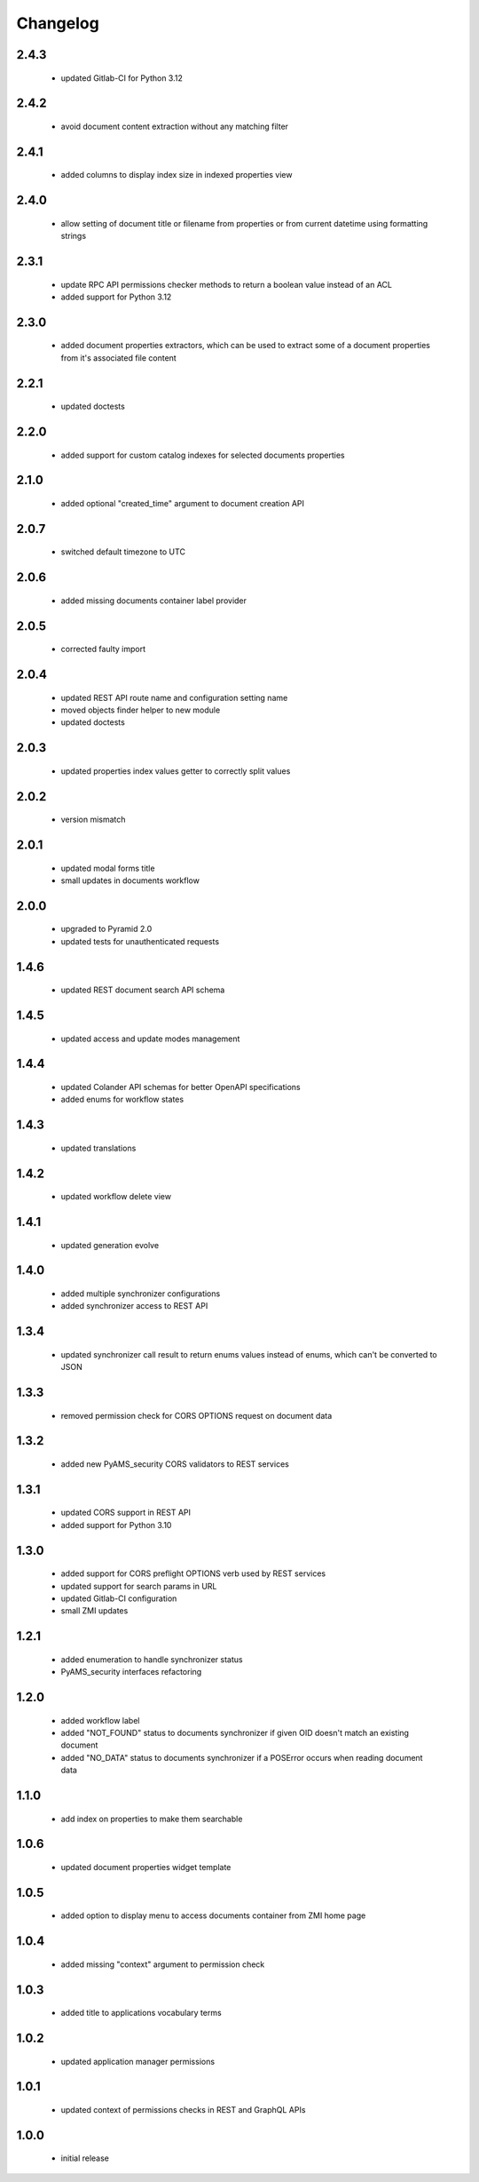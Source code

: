 Changelog
=========

2.4.3
-----
 - updated Gitlab-CI for Python 3.12

2.4.2
-----
 - avoid document content extraction without any matching filter

2.4.1
-----
 - added columns to display index size in indexed properties view

2.4.0
-----
 - allow setting of document title or filename from properties or from current datetime
   using formatting strings

2.3.1
-----
 - update RPC API permissions checker methods to return a boolean value instead of an ACL
 - added support for Python 3.12

2.3.0
-----
 - added document properties extractors, which can be used to extract some of a document properties
   from it's associated file content

2.2.1
-----
 - updated doctests

2.2.0
-----
 - added support for custom catalog indexes for selected documents properties

2.1.0
-----
 - added optional "created_time" argument to document creation API

2.0.7
-----
 - switched default timezone to UTC

2.0.6
-----
 - added missing documents container label provider

2.0.5
-----
 - corrected faulty import

2.0.4
-----
 - updated REST API route name and configuration setting name
 - moved objects finder helper to new module
 - updated doctests

2.0.3
-----
 - updated properties index values getter to correctly split values

2.0.2
-----
 - version mismatch

2.0.1
-----
 - updated modal forms title
 - small updates in documents workflow

2.0.0
-----
 - upgraded to Pyramid 2.0
 - updated tests for unauthenticated requests

1.4.6
-----
 - updated REST document search API schema

1.4.5
-----
 - updated access and update modes management

1.4.4
-----
 - updated Colander API schemas for better OpenAPI specifications
 - added enums for workflow states

1.4.3
-----
 - updated translations

1.4.2
-----
 - updated workflow delete view

1.4.1
-----
 - updated generation evolve

1.4.0
-----
 - added multiple synchronizer configurations
 - added synchronizer access to REST API

1.3.4
-----
 - updated synchronizer call result to return enums values instead of enums, which can't be
   converted to JSON

1.3.3
-----
 - removed permission check for CORS OPTIONS request on document data

1.3.2
-----
 - added new PyAMS_security CORS validators to REST services

1.3.1
-----
 - updated CORS support in REST API
 - added support for Python 3.10

1.3.0
-----
 - added support for CORS preflight OPTIONS verb used by REST services
 - updated support for search params in URL
 - updated Gitlab-CI configuration
 - small ZMI updates

1.2.1
-----
 - added enumeration to handle synchronizer status
 - PyAMS_security interfaces refactoring

1.2.0
-----
 - added workflow label
 - added "NOT_FOUND" status to documents synchronizer if given OID doesn't match an existing
   document
 - added "NO_DATA" status to documents synchronizer if a POSError occurs when reading
   document data

1.1.0
-----
 - add index on properties to make them searchable

1.0.6
-----
 - updated document properties widget template

1.0.5
-----
 - added option to display menu to access documents container from ZMI home page

1.0.4
-----
 - added missing "context" argument to permission check

1.0.3
-----
 - added title to applications vocabulary terms

1.0.2
-----
 - updated application manager permissions

1.0.1
-----
 - updated context of permissions checks in REST and GraphQL APIs

1.0.0
-----
 - initial release
